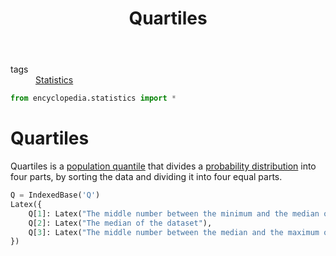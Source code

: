 #+title: Quartiles
#+roam_tags: statistics order statistic

- tags :: [[file:20210219102643-statistics.org][Statistics]]

#+call: init()

#+begin_src jupyter-python
from encyclopedia.statistics import *
#+end_src

#+RESULTS:

* Quartiles
Quartiles is a [[file:20210316102543-population_quantile.org][population quantile]] that divides a [[file:20210219103418-probability_distribution.org][probability distribution]] into
four parts, by sorting the data and dividing it into four equal parts.

#+begin_src jupyter-python
Q = IndexedBase('Q')
Latex({
    Q[1]: Latex("The middle number between the minimum and the median of the data"),
    Q[2]: Latex("The median of the dataset"),
    Q[3]: Latex("The middle number between the median and the maximum of the data"),
})
#+end_src

#+RESULTS:
:RESULTS:
\begin{equation}\begin{cases}
{Q_{1}}=\mathtt{\text{The middle number between the minimum and the median of the data}}\\
{Q_{2}}=\mathtt{\text{The median of the dataset}}\\
{Q_{3}}=\mathtt{\text{The middle number between the median and the maximum of the data}}
\end{cases}\end{equation}
:END:
